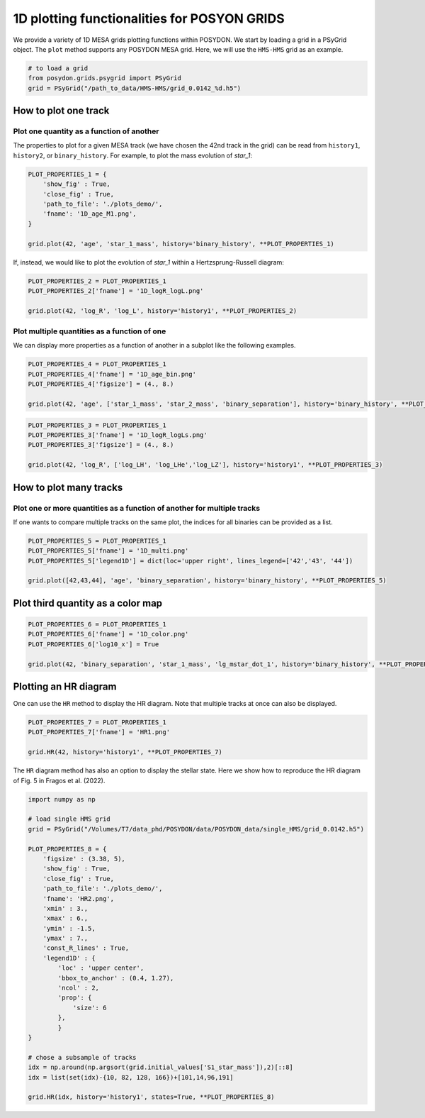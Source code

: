 .. _plot1D:

##############################################
1D plotting functionalities for POSYON GRIDS
##############################################


We provide a variety of 1D MESA grids plotting functions within POSYDON.
We start by loading a grid in a PSyGrid object. The ``plot`` method supports
any POSYDON MESA grid. Here, we will use the ``HMS-HMS`` grid as an example.

.. code-block:: python

  # to load a grid
  from posydon.grids.psygrid import PSyGrid
  grid = PSyGrid("/path_to_data/HMS-HMS/grid_0.0142_%d.h5")


How to plot one track
=====================

Plot one quantity as a function of another
-------------------------------------------

The properties to plot for a given MESA track (we have chosen the 42nd track in
the grid) can be read from ``history1``, ``history2``, or ``binary_history``.
For example, to plot the mass evolution of `star_1`:

.. code-block:: python

  PLOT_PROPERTIES_1 = {
      'show_fig' : True,
      'close_fig' : True,
      'path_to_file': './plots_demo/',
      'fname': '1D_age_M1.png',
  }

  grid.plot(42, 'age', 'star_1_mass', history='binary_history', **PLOT_PROPERTIES_1)

.. image:: pngs/1D_age_M1.png
  :width: 400

If, instead, we would like to plot the evolution of `star_1` within a
Hertzsprung-Russell diagram:

.. code-block:: python

  PLOT_PROPERTIES_2 = PLOT_PROPERTIES_1
  PLOT_PROPERTIES_2['fname'] = '1D_logR_logL.png'

  grid.plot(42, 'log_R', 'log_L', history='history1', **PLOT_PROPERTIES_2)

.. image:: pngs/1D_logR_logL.png
  :width: 400

Plot multiple quantities as a function of one
--------------------------------------------------

We can display more properties as a function of another in a subplot like
the following examples.

.. code-block:: python

  PLOT_PROPERTIES_4 = PLOT_PROPERTIES_1
  PLOT_PROPERTIES_4['fname'] = '1D_age_bin.png'
  PLOT_PROPERTIES_4['figsize'] = (4., 8.)

  grid.plot(42, 'age', ['star_1_mass', 'star_2_mass', 'binary_separation'], history='binary_history', **PLOT_PROPERTIES_4)

.. image:: pngs/1D_age_bin.png
  :width: 400

.. code-block:: python

  PLOT_PROPERTIES_3 = PLOT_PROPERTIES_1
  PLOT_PROPERTIES_3['fname'] = '1D_logR_logLs.png'
  PLOT_PROPERTIES_3['figsize'] = (4., 8.)

  grid.plot(42, 'log_R', ['log_LH', 'log_LHe','log_LZ'], history='history1', **PLOT_PROPERTIES_3)

.. image:: pngs/1D_logR_logLs.png
  :width: 400


How to plot many tracks
=======================

Plot one or more quantities as a function of another for multiple tracks
--------------------------------------------------------------------------

If one wants to compare multiple tracks on the same plot, the indices for all
binaries can be provided as a list.

.. code-block:: python

  PLOT_PROPERTIES_5 = PLOT_PROPERTIES_1
  PLOT_PROPERTIES_5['fname'] = '1D_multi.png'
  PLOT_PROPERTIES_5['legend1D'] = dict(loc='upper right', lines_legend=['42','43', '44'])

  grid.plot([42,43,44], 'age', 'binary_separation', history='binary_history', **PLOT_PROPERTIES_5)

.. image:: pngs/1D_multi.png
  :width: 400


Plot third quantity as a color map
==================================

.. code-block:: python

  PLOT_PROPERTIES_6 = PLOT_PROPERTIES_1
  PLOT_PROPERTIES_6['fname'] = '1D_color.png'
  PLOT_PROPERTIES_6['log10_x'] = True

  grid.plot(42, 'binary_separation', 'star_1_mass', 'lg_mstar_dot_1', history='binary_history', **PLOT_PROPERTIES_6)


.. image:: pngs/1D_color.png
  :width: 400


Plotting an HR diagram
======================

One can use the ``HR`` method to display the HR diagram.
Note that multiple tracks at once can also be displayed.

.. code-block:: python

  PLOT_PROPERTIES_7 = PLOT_PROPERTIES_1
  PLOT_PROPERTIES_7['fname'] = 'HR1.png'

  grid.HR(42, history='history1', **PLOT_PROPERTIES_7)


.. image:: pngs/HR1.png
  :width: 400

The ``HR`` diagram method has also an option to display the stellar state.
Here we show how to reproduce the HR diagram of Fig. 5 in Fragos et al. (2022).

.. code-block:: python

  import numpy as np

  # load single HMS grid
  grid = PSyGrid("/Volumes/T7/data_phd/POSYDON/data/POSYDON_data/single_HMS/grid_0.0142.h5")

  PLOT_PROPERTIES_8 = {
      'figsize' : (3.38, 5),
      'show_fig' : True,
      'close_fig' : True,
      'path_to_file': './plots_demo/',
      'fname': 'HR2.png',
      'xmin' : 3.,
      'xmax' : 6.,
      'ymin' : -1.5,
      'ymax' : 7.,
      'const_R_lines' : True,
      'legend1D' : {
          'loc' : 'upper center',
          'bbox_to_anchor' : (0.4, 1.27),
          'ncol' : 2,
          'prop': {
              'size': 6
          },
          }
  }

  # chose a subsample of tracks
  idx = np.around(np.argsort(grid.initial_values['S1_star_mass']),2)[::8]
  idx = list(set(idx)-{10, 82, 128, 166})+[101,14,96,191]

  grid.HR(idx, history='history1', states=True, **PLOT_PROPERTIES_8)

.. image:: pngs/HR2.png
  :width: 400
